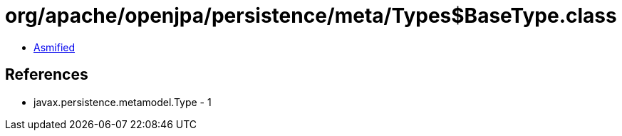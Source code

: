 = org/apache/openjpa/persistence/meta/Types$BaseType.class

 - link:Types$BaseType-asmified.java[Asmified]

== References

 - javax.persistence.metamodel.Type - 1
